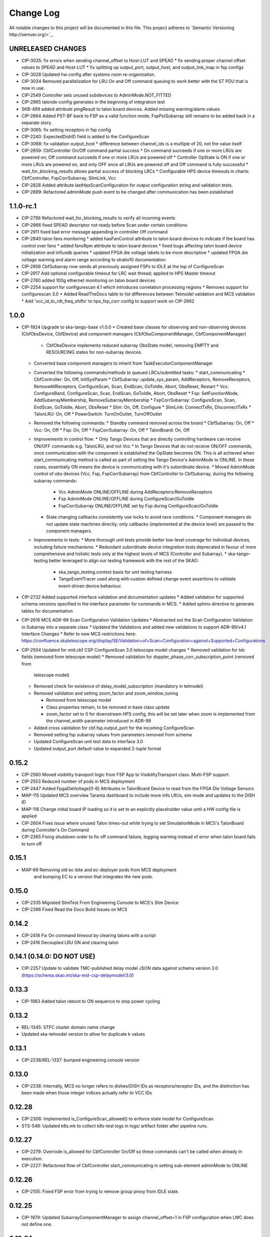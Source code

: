 ############
Change Log
############

All notable changes to this project will be documented in this file.
This project adheres to `Semantic Versioning http://semver.org/>`_.

UNRELEASED CHANGES
******************
* CIP-3035: fix errors when sending channel_offset to Host-LUT and SPEAD
  * fix sending proper channel offset values to SPEAD and Host-LUT
  * fix splitting up output_port, output_host, and output_link_map in fsp configs
* CIP-3028 Updated hw config after systems room re-organization.
* CIP-3034 Removed parallelization for LRU On and Off command queuing to work better with the ST PDU that is now in use.
* CIP-2549 Controller sets unused subdevices to AdminMode.NOT_FITTED
* CIP-2965 talondx-config generates in the beginning of integration test
* SKB-499 added attribute pingResult to talon board devices. Added missing warning/alarm values.
* CIP-2664 Added PST-BF back to FSP as a valid function mode; FspPstSubarray still remains to be added back in a separate story.
* CIP-3065: fix setting receptors in fsp config
* CIP-2240: ExpectedDishID field is added to the ConfigureScan
* CIP-3068: fix validation output_host
  * difference between channel_ids is a multiple of 20, not the value itself
* CIP-2659: CbfController On/Off command partial success
  * On command succeeds if one or more LRUs are powered on; Off command succeeds if one or more LRUs are powered off
  * Controller OpState is ON if one or more LRUs are powered on, and only OFF once all LRUs are powered off and Off command is fully successful
  * wait_for_blocking_results allows partial success of blocking LRCs
  * Configurable HPS device timeouts in charts: CbfController, FspCorrSubarray, SlimLink, Vcc
* CIP-2828 Added attribute lastHpsScanConfiguration for output configuration string and validation tests.
* CIP-2899: Refactored adminMode push event to be changed after communication has been established

1.1.0-rc.1
**********
* CIP-2799 Refactored wait_for_blocking_results to verify all incoming events
* CIP-2966 fixed SPEAD descriptor not ready before Scan under certain conditions
* CIP-2911 fixed bad error message appending in controller Off command
* CIP-2840 talon fans monitoring
  * added hasFanControl attribute to talon board devices to indicate if the board has control over fans
  * added fansRpm attribute to talon board devices
  * fixed bugs affecting talon board device initialization and influxdb queries
  * updated FPGA die voltage labels to be more descriptive
  * updated FPGA die voltage warning and alarm range according to stratix10 documentation
* CIP-2956 CbfSubarray now sends all previously assigned FSPs to IDLE at the top of ConfigureScan
* CIP-2917 Add optional configurable timeout for LRC wait thread; applied to HPS Master timeout
* CIP-2780 added 100g ethernet monitoring on talon board devices
* CIP-2254 support for configurescan 4.1 which introduces correlation processing regions
  * Removes support for configurescan 3.0
  * Added ReadTheDocs table to list differences between Telmodel validation and MCS validation
  * Add 'vcc_id_to_rdt_freq_shifts' to hps_fsp_corr config to support work on CIP-2662

1.0.0
******
* CIP-1924 Upgrade to ska-tango-base v1.0.0
  * Created base classes for observing and non-observing devices (CbfObsDevice, CbfDevice) and component managers (CbfObsComponentManager, CbfComponentManager)
    * CbfObsDevice implements reduced subarray ObsState model, removing EMPTY and RESOURCING states for non-subarray devices.
  * Converted base component managers to inherit from TaskExecutorComponentManager
  * Converted the following commands/methods to queued LRCs/submitted tasks:
    * start_communicating
    * CbfController: On, Off, InitSysParam
    * CbfSubarray: update_sys_param, AddReceptors, RemoveReceptors, RemoveAllReceptors, ConfigureScan, Scan, EndScan, GoToIdle, Abort, ObsReset, Restart
    * Vcc: ConfigureBand, ConfigureScan, Scan, EndScan, GoToIdle, Abort, ObsReset
    * Fsp: SetFunctionMode, AddSubarrayMembership, RemoveSubarrayMembership
    * FspCorrSubarray: ConfigureScan, Scan, EndScan, GoToIdle, Abort, ObsReset
    * Slim: On, Off, Configure
    * SlimLink: ConnectTxRx, DisconnectTxRx
    * TalonLRU: On, Off
    * PowerSwitch: TurnOnOutlet, TurnOffOutlet
  * Removed the following commands:
    * Standby command removed across the board
    * CbfSubarray: On, Off
    * Vcc: On, Off
    * Fsp: On, Off
    * FspCorrSubarray: On, Off
    * TalonBoard: On, Off
  * Improvements in control flow:
    * Only Tango Devices that are directly controlling hardware can receive ON/OFF commands e.g. TalonLRU, and not Vcc
    * In  Tango Devices that do not receive ON/OFF commands, once communication with the component is established the OpState becomes ON. This is all achieved when start_communicating method is called as part of setting the Tango Device's AdminMode to ONLINE. In these cases, essentially ON means the device is communicating with it's subordinate device.
    * Moved AdminMode control of obs devices (Vcc, Fsp, FspCorrSubarray) from CbfController to CbfSubarray, during the following subarray commands:
      * Vcc AdminMode ONLINE/OFFLINE during AddReceptors/RemoveReceptors
      * Fsp AdminMode ONLINE/OFFLINE during ConfigureScan/GoToIdle
      * FspCorrSubarray ONLINE/OFFLINE set by Fsp during ConfigureScan/GoToIdle
    * State changing callbacks consistently use locks to avoid race conditions.
      * Component managers do not update state machines directly; only callbacks (implemented at the device level) are passed to the component managers.
  * Improvements in tests:
    * More thorough unit tests provide better low-level coverage for individual devices, including failure mechanisms.
    * Redundant subordinate device integration tests deprecated in favour of more comprehensive and holistic tests only at the highest levels of MCS (Controller and Subarray).
    * ska-tango-testing better leveraged to align our testing framework with the rest of the SKAO:
      * ska_tango_testing.context basis for unit testing harness
      * TangoEventTracer used along with custom defined change event assertions to validate event-driven device behaviour.

* CIP-2732 Added supported interface validation and documentation updates
  * Added validation for supported schema versions specified in the interface parameter for commands in MCS.
  * Added sphinx directive to generate tables for documentation
* CIP-2616 MCS ADR-99 Scan Configuration Validation Updates
  * Abstracted out the Scan Configuration Validation in Subarray into a separate class  
  * Updated the Validations and added new validations to support ADR-99/v4.1 Interface Changes
  * Refer to new MCS restrictions here: https://confluence.skatelescope.org/display/SE/Validation+of+Scan+Configuration+against+Supported+Configurations

* CIP-2504 Updated for mid.cbf CSP ConfigureScan 3.0 telescope model changes
  * Removed validation for tdc fields (removed from telescope model)
  * Removed validation for doppler_phase_corr_subscription_point (removed from
    telescope model)
  * Removed check for existence of delay_model_subscription (mandatory in telmodel)
  * Removed validation and setting zoom_factor and zoom_window_tuning

    * Removed from telescope model
    * Class properties remain, to be removed in base class update
    * zoom_factor set to 0 for downstream HPS config, this will be set later
      when zoom is implemented from the channel_width parameter introduced in 
      ADR-99

  * Added cross validation for cbf.fsp.output_port for the incoming ConfigureScan
  * Removed setting fsp subarray values from parameters removed from schema
  * Updated ConfigureScan unit test data to interface 3.0 
  * Updated output_port default value to expanded 2-tuple format

0.15.2
******
* CIP-2560 Moved visibility transport logic from FSP App to VisibilityTransport class. Multi-FSP support.
* CIP-2553 Reduced number of pods in MCS deployment
* CIP-2447 Added FpgaDieVoltage[0-6] Attributes in TalonBoard Device to read from the FPGA Die Voltage Sensors
* MAP-115 Updated MCS overview Taranta dashboard to include more info LRUs, sim mode and updates to the DISH ID
* MAP-116 Change initial board IP loading so it is set to an explicitly placeholder value until a HW config file is applied
* CIP-2604 Fixes issue where unused Talon times-out while trying to set SimulationMode in MCS's TalonBoard during Controller's On Command
* CIP-2365 Fixing shutdown order to fix off command failure, logging warning instead of error when talon board fails to turn off

0.15.1
******
* MAP-69 Removing old ec-bite and ec-deployer pods from MCS deployment
         and bumping EC to a version that integrates the new pods.

0.15.0
******
* CIP-2335 Migrated SlimTest From Engineering Console to MCS's Slim Device
* CIP-2396 Fixed Read the Docs Build Issues on MCS

0.14.2
******
* CIP-2418 Fix On command timeout by clearing talons with a script
* CIP-2416 Decoupled LRU ON and clearing talon 

0.14.1 (0.14.0: DO NOT USE)
******
* CIP-2257 Update to validate TMC-published delay model JSON data against
  schema version 3.0 (https://schema.skao.int/ska-mid-csp-delaymodel/3.0)

0.13.3
******
* CIP-1983 Added talon reboot to ON sequence to stop power cycling

0.13.2
******
* REL-1345: STFC cluster domain name change
* Updated ska-telmodel version to allow for duplicate k values

0.13.1
******
* CIP-2238/REL-1337: bumped engineering console version

0.13.0
******
* CIP-2238: Internally, MCS no longer refers to dishes/DISH IDs as receptors/receptor IDs, 
  and the distinction has been made when those integer indices actually refer to VCC IDs

0.12.28
*******
* CIP-2306: Implemented is_ConfigureScan_allowed() to enforce state model for ConfigureScan.
* STS-548: Updated k8s.mk to collect k8s-test logs in logs/ artifact folder after pipeline runs.

0.12.27
*******
* CIP-2279: Overrode is_allowed for CbfController On/Off so these commands can't be called when already in execution.
* CIP-2227: Refactored flow of CbfController start_communicating in setting sub-element adminMode to ONLINE

0.12.26
*******
* CIP-2105: Fixed FSP error from trying to remove group proxy from IDLE state.

0.12.25
*******
* CIP-1979: Updated SubarrayComponentManager to assign channel_offset=1 in FSP configuration when LMC does not define one.

0.12.24
*******
* CIP-1849: Implemented obsfault for Vcc and Fsp<func> Subarray

0.12.23
*******
* CIP-1940: Updated ConfigureScan sequence diagram
* CIP-2048: Added ping check and ICW regeneration condition to SlimLink

0.12.22
*******
* CIP-2050 Added temporary timeout in power_switch_device on/off to possible fix async issue

0.12.21
*******
* CIP-1356 Fixed CbfSubarray configure from READY failure

Development
***********
* Added Abort and ObsReset command implementation for Vcc and 
  FspCorr/Pss/PstSubarray devices

0.12.20
*******
* CIP-2050 Added additional logging for apc_snmp_driver

0.12.19
*******
* CIP-2048 Added logging for idle_ctrl_word for visibility on intermittent type mismatch error

0.12.18
*******
* CIP-2067 Change epoch from int to float

0.12.17
*******
* CIP-2052 Fixed SlimLink disconnect_slim_tx_rx() by re-syncing idle_ctrl_words before initializing in loopback mode.

0.12.16
*******
* CIP-1898 Fix FSP subarrayMembership resetting after subarray GoToIdle

0.12.15
*******
* CIP-1915 Retrieve initial system parameters file from CAR through Telescope Model

0.12.14
*******
* CIP-1987 Updated default SlimLink config with new DsSlimTxRx FQDNs.
* CIP-2006 Updated Slim and SlimLink tests and documentation.

0.12.13
*******
* MAP-36 Add support for APC PDU Driver using SNMP Interface

0.12.12
*******
* CIP-1830 add back strict validation against the delay model epoch

0.12.11
*******
* CIP-1883 bumped engineering console version to 0.9.7, signal verification to 0.2.7
* CIP-2001 reverted fo_validity_interval internal parameter to 0.01

0.12.10
*******
* CIP-2006 Renamed all SlimMesh refs to just Slim

0.12.9
******
* CIP-1674 LogConsumer logs every message twice
* CIP-1853 Enhance system-tests to check ResultCode
* CIP-2012 MCS k8s test pipeline job output no longer includes code coverage table

0.12.8
******
* CIP-1769 Implement SLIM Tango device (mesh)
* CIP-1768 Implement SLIM Link Tango device

0.12.7
******
* CIP-1967 revert fo_validity_interval to 0.001 while CIP-2001 is being addressed

0.12.6
******
* CIP-1886 update vcc_component_manager._ready = False at the end of abort() 

0.12.5
******
* CIP-1870 decreased timeout for talon_board_proxy and influxdb client
* CIP-1967 Changed fo_validity_interval to 0.01 - it was incorrectly set to 0.001

0.12.4
******
* CIP-1957 Removed problematic vcc gain file (mnt/vcc_param/internal_params_receptor1_band1_.json)

0.12.3
******
* CIP-1933 Fixed the group_proxy implementation

0.12.2
******
* CIP-1764 Added telmodel schema validation against the InitSysParam command 

0.12.1
*****
* Removed hardcoded input sample rate
* Changed fs_sample_rate to integer and in Hz
* Added check for missing Dish ID - VCC mapping during On command

0.12.0
*****
* Refactored controller OffCommand to issue graceful shutdown to HPS and reset subarray observing state

0.11.8
*****
* Created defaults for VCC internal gains values

0.11.7
*****
* Removes Delta F and K from VCC and replaces them with dish_sample_rate and num_samples_per_frame

0.11.6
*****
* Increase Artifacts PVC size to 1Gi (from 250Mi)

0.11.5
********
* Added InitSysParam command to controller
* Refactored reception utils to handle Dish VCC mapping
* Increased HPS master configure timeout

0.11.4-0.11.2
*****
* Changed scan_id from string to integer

0.11.1
*****
* Fixed subarray GoToIdle to issue GoToIdle to VCC and FSP devices

0.11.0
*****
* Added binderhub support
* Added tango operator support
* Changed files for ST-1771
  * Updated .make directory
  * Switched from requirements to poetry
  * Updated CI file to add new jobs for dev environment deployment
  * Charts were updated including templates
* Removed gemnasium scan job
* Removed legacy jobs

0.10.19
*****
* Fixed CAR release issues with 0.10.18 release
* No changes to codebase

0.10.18
*****
* Changed PDU config for LRU1 and LRU2

0.10.17
*****
* Increased hps master timeout to support DDR calibration health check
* Increased APC PDU outlet status polling interval to 20 seconds
* Add additional error catching to APC PDU driver
